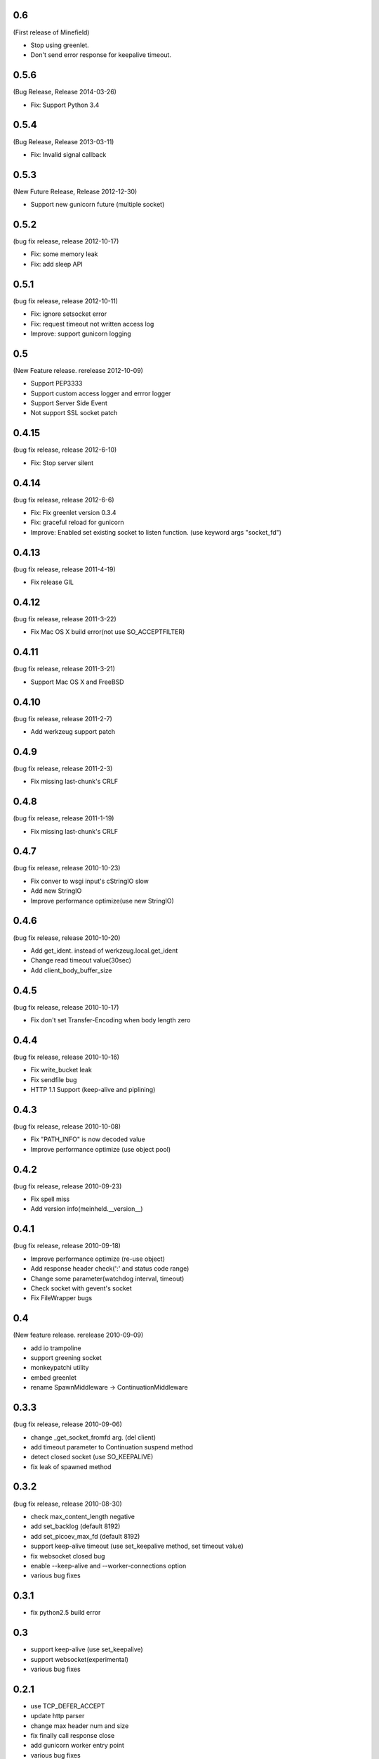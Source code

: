 0.6
====
(First release of Minefield)

* Stop using greenlet.
* Don't send error response for keepalive timeout.


0.5.6
=======
(Bug Release, Release 2014-03-26)

* Fix: Support Python 3.4

0.5.4
=======
(Bug Release, Release 2013-03-11)

* Fix: Invalid signal callback

0.5.3
=======
(New Future Release, Release 2012-12-30)

* Support new gunicorn future (multiple socket)

0.5.2
=======
(bug fix release, release 2012-10-17)

* Fix: some memory leak 
* Fix: add sleep API

0.5.1
=======
(bug fix release, release 2012-10-11)

* Fix: ignore setsocket error
* Fix: request timeout not written access log
* Improve: support gunicorn logging


0.5
=======
(New Feature release. rerelease 2012-10-09)

* Support PEP3333
* Support custom access logger and errror logger
* Support Server Side Event
* Not support SSL socket patch


0.4.15
=======
(bug fix release, release 2012-6-10)

* Fix: Stop server silent 

0.4.14
=======
(bug fix release, release 2012-6-6)

* Fix: Fix greenlet version 0.3.4
* Fix: graceful reload for gunicorn
* Improve: Enabled set existing socket to listen function. (use keyword args "socket_fd") 

0.4.13
=======
(bug fix release, release 2011-4-19)

* Fix release GIL

0.4.12
=======
(bug fix release, release 2011-3-22)

* Fix Mac OS X build error(not use SO_ACCEPTFILTER)

0.4.11
=======
(bug fix release, release 2011-3-21)

* Support Mac OS X and FreeBSD

0.4.10
=======
(bug fix release, release 2011-2-7)

* Add werkzeug support patch

0.4.9
=======
(bug fix release, release 2011-2-3)

* Fix missing last-chunk's CRLF

0.4.8
=======
(bug fix release, release 2011-1-19)

* Fix missing last-chunk's CRLF

0.4.7
=======
(bug fix release, release 2010-10-23)

* Fix conver to wsgi input's cStringIO slow
* Add new StringIO
* Improve performance optimize(use new StringIO)

0.4.6
=======
(bug fix release, release 2010-10-20)

* Add get_ident. instead of werkzeug.local.get_ident
* Change read timeout value(30sec)
* Add client_body_buffer_size 

0.4.5
=======
(bug fix release, release 2010-10-17)

* Fix don't set Transfer-Encoding when body length zero

0.4.4
=======
(bug fix release, release 2010-10-16)

* Fix write_bucket leak
* Fix sendfile bug
* HTTP 1.1 Support (keep-alive and piplining)

0.4.3
=======
(bug fix release, release 2010-10-08)

* Fix "PATH_INFO" is now decoded value
* Improve performance optimize (use object pool)

0.4.2
=======
(bug fix release, release 2010-09-23)

* Fix spell miss
* Add version info(meinheld.__version__)


0.4.1
=======
(bug fix release, release 2010-09-18)

* Improve performance optimize (re-use object)
* Add response header check(':' and status code range)
* Change some parameter(watchdog interval, timeout)
* Check socket with gevent's socket
* Fix FileWrapper bugs

0.4
=======
(New feature release. rerelease 2010-09-09)

* add io trampoline
* support greening socket
* monkeypatchi utility
* embed greenlet 
* rename SpawnMiddleware -> ContinuationMiddleware


0.3.3
=======
(bug fix release, release 2010-09-06)

* change _get_socket_fromfd arg. (del client)
* add timeout parameter to Continuation suspend method
* detect closed socket (use SO_KEEPALIVE)
* fix leak of spawned method


0.3.2
=======
(bug fix release, release 2010-08-30)

* check max_content_length negative
* add set_backlog (default 8192)
* add set_picoev_max_fd (default 8192)
* support keep-alive timeout (use set_keepalive method, set timeout value)
* fix websocket closed bug
* enable --keep-alive and --worker-connections option
* various bug fixes


0.3.1
=======

* fix python2.5 build error


0.3
=======

* support keep-alive (use set_keepalive)
* support websocket(experimental)
* various bug fixes


0.2.1
=======

* use TCP_DEFER_ACCEPT
* update http parser
* change max header num and size
* fix finally call response close
* add gunicorn worker entry point 
* various bug fixes

0.2
=======

* support greenlet continuation (use greenlet C/API. suspend and resume support)
* add client object to wsgi environ

